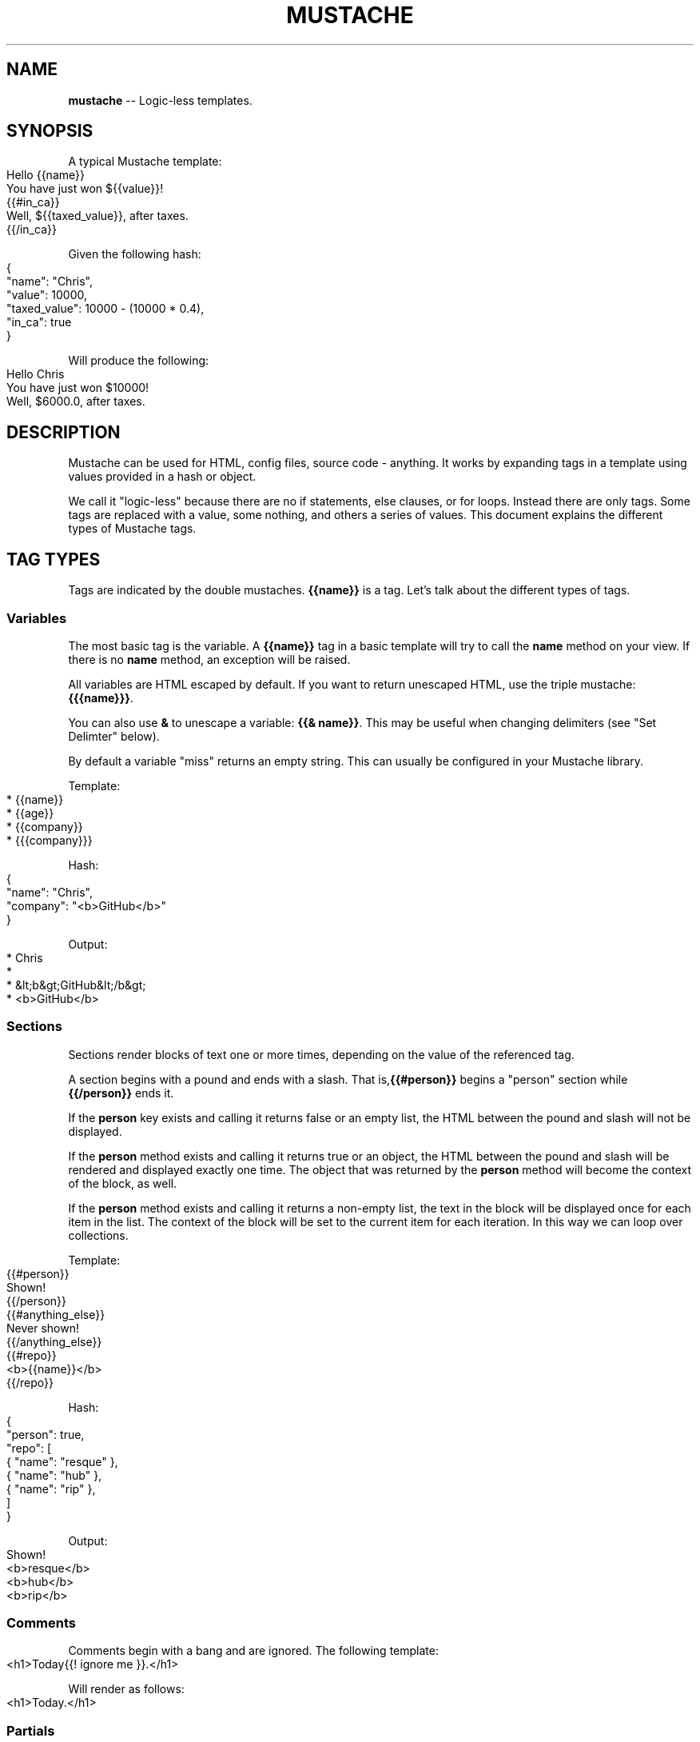 .\" generated with Ronn/v0.4.1
.\" http://github.com/rtomayko/ronn/
.
.TH "MUSTACHE" "5" "March 2010" "DEFUNKT" "Mustache Manual"
.
.SH "NAME"
\fBmustache\fR \-\- Logic\-less templates.
.
.SH "SYNOPSIS"
A typical Mustache template:
.
.IP "" 4
.
.nf
Hello {{name}}
You have just won ${{value}}!
{{#in_ca}}
Well, ${{taxed_value}}, after taxes.
{{/in_ca}}
.
.fi
.
.IP "" 0
.
.P
Given the following hash:
.
.IP "" 4
.
.nf
{
  "name": "Chris",
  "value": 10000,
  "taxed_value": 10000 \- (10000 * 0.4),
  "in_ca": true
}
.
.fi
.
.IP "" 0
.
.P
Will produce the following:
.
.IP "" 4
.
.nf
Hello Chris
You have just won $10000!
Well, $6000.0, after taxes.
.
.fi
.
.IP "" 0
.
.SH "DESCRIPTION"
Mustache can be used for HTML, config files, source code \-
anything. It works by expanding tags in a template using values
provided in a hash or object.
.
.P
We call it "logic\-less" because there are no if statements, else
clauses, or for loops. Instead there are only tags. Some tags are
replaced with a value, some nothing, and others a series of
values. This document explains the different types of Mustache tags.
.
.SH "TAG TYPES"
Tags are indicated by the double mustaches. \fB{{name}}\fR is a tag. Let's
talk about the different types of tags.
.
.SS "Variables"
The most basic tag is the variable. A \fB{{name}}\fR tag in a basic
template will try to call the \fBname\fR method on your view. If there is
no \fBname\fR method, an exception will be raised.
.
.P
All variables are HTML escaped by default. If you want to return
unescaped HTML, use the triple mustache: \fB{{{name}}}\fR.
.
.P
You can also use \fB&\fR to unescape a variable: \fB{{& name}}\fR. This may be
useful when changing delimiters (see "Set Delimter" below).
.
.P
By default a variable "miss" returns an empty string. This can usually
be configured in your Mustache library.
.
.P
Template:
.
.IP "" 4
.
.nf
* {{name}}
* {{age}}
* {{company}}
* {{{company}}}
.
.fi
.
.IP "" 0
.
.P
Hash:
.
.IP "" 4
.
.nf
{
  "name": "Chris",
  "company": "<b>GitHub</b>"
}
.
.fi
.
.IP "" 0
.
.P
Output:
.
.IP "" 4
.
.nf
* Chris
*
* &lt;b&gt;GitHub&lt;/b&gt;
* <b>GitHub</b>
.
.fi
.
.IP "" 0
.
.SS "Sections"
Sections render blocks of text one or more times, depending on the
value of the referenced tag.
.
.P
A section begins with a pound and ends with a slash. That is,\fB{{#person}}\fR begins a "person" section while \fB{{/person}}\fR ends it.
.
.P
If the \fBperson\fR key exists and calling it returns false or an empty
list, the HTML between the pound and slash will not be displayed.
.
.P
If the \fBperson\fR method exists and calling it returns true or an
object, the HTML between the pound and slash will be rendered and
displayed exactly one time. The object that was returned by the \fBperson\fR method will become the context of the block, as well.
.
.P
If the \fBperson\fR method exists and calling it returns a non\-empty list,
the text in the block will be displayed once for each item in the
list. The context of the block will be set to the current item for
each iteration. In this way we can loop over collections.
.
.P
Template:
.
.IP "" 4
.
.nf
{{#person}}
  Shown!
{{/person}}
{{#anything_else}}
  Never shown!
{{/anything_else}}
{{#repo}}
  <b>{{name}}</b>
{{/repo}}
.
.fi
.
.IP "" 0
.
.P
Hash:
.
.IP "" 4
.
.nf
{
  "person": true,
  "repo": [
    { "name": "resque" },
    { "name": "hub" },
    { "name": "rip" },
  ]
}
.
.fi
.
.IP "" 0
.
.P
Output:
.
.IP "" 4
.
.nf
Shown!
<b>resque</b>
<b>hub</b>
<b>rip</b>
.
.fi
.
.IP "" 0
.
.SS "Comments"
Comments begin with a bang and are ignored. The following template:
.
.IP "" 4
.
.nf
<h1>Today{{! ignore me }}.</h1>
.
.fi
.
.IP "" 0
.
.P
Will render as follows:
.
.IP "" 4
.
.nf
<h1>Today.</h1>
.
.fi
.
.IP "" 0
.
.SS "Partials"
Partials begin with a greater than sign, like \fB{{> box}}\fR.
.
.P
It is useful to think of partials as a "template expansion" \- that is,
the actual partial tag will be replaced with the content of the
partial. Therefor partials share the current context.
.
.P
For example, this template and partial:
.
.IP "" 4
.
.nf
base.mustache:
<h2>Names</h2>
{{# names }}
  {{> user }}
{{/ names }}
user.mustache:
<strong>{{ name }}</strong>
.
.fi
.
.IP "" 0
.
.P
Can be thought of as a single, expanded template:
.
.IP "" 4
.
.nf
<h2>Names</h2>
{{# names }}
  <strong>{{ name }}</strong>
{{/ names }}
.
.fi
.
.IP "" 0
.
.SS "Set Delimiter"
Set Delimiter tags start with an equal sign and change the tag
delimiters from {{ and }} to custom strings.
.
.P
Consider the following contrived example:
.
.IP "" 4
.
.nf
* {{ default_tags }}
{{=<% %>=}}
* <% erb_style_tags %>
<%={{ }}=%>
* {{ default_tags_again }}
.
.fi
.
.IP "" 0
.
.P
Here we have a list with three items. The first item uses the default
tag style, the second uses erb style as defined by the Set Delimiter
tag, and the third returns to the default style after yet another Set
Delimiter declaration.
.
.P
According to \fIctemplates\fR, this "is useful for languages like TeX, where
double\-braces may occur in the text and are awkward to use for
markup."
.
.P
Custom delimiters may not contain whitespace or the equals sign.
.
.SH "COPYRIGHT"
Mustache is Copyright (C) 2009 Chris Wanstrath
.
.P
Original CTemplate by Google
.
.SH "SEE ALSO"
mustache(1), mustache(7), gem(1),\fIhttp://defunkt.github.com/mustache/\fR
